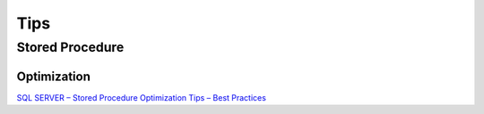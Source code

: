 Tips
****

Stored Procedure
================

Optimization
------------

`SQL SERVER – Stored Procedure Optimization Tips – Best Practices`_



.. _`SQL SERVER – Stored Procedure Optimization Tips – Best Practices`: http://blog.sqlauthority.com/2010/02/16/sql-server-stored-procedure-optimization-tips-best-practices/


